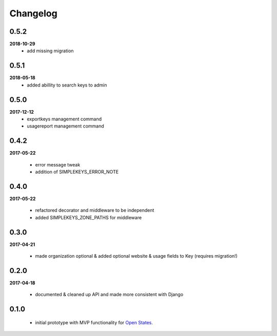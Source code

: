 Changelog
=========

0.5.2
-----
**2018-10-29**
    * add missing migration

0.5.1
-----
**2018-05-18**
    * added abillity to search keys to admin

0.5.0
-----
**2017-12-12**
    * exportkeys management command
    * usagereport management command

0.4.2
-----
**2017-05-22**

    * error message tweak
    * addition of SIMPLEKEYS_ERROR_NOTE

0.4.0
-----
**2017-05-22**

    * refactored decorator and middleware to be independent
    * added SIMPLEKEYS_ZONE_PATHS for middleware

0.3.0
-----
**2017-04-21**

    * made organization optional & added optional website & usage fields to Key
      (requires migration!)


0.2.0
-----
**2017-04-18**

    * documented & cleaned up API and made more consistent with Django

0.1.0
-----
    * initial prototype with MVP functionality for `Open States <https://openstates.org>`_.
